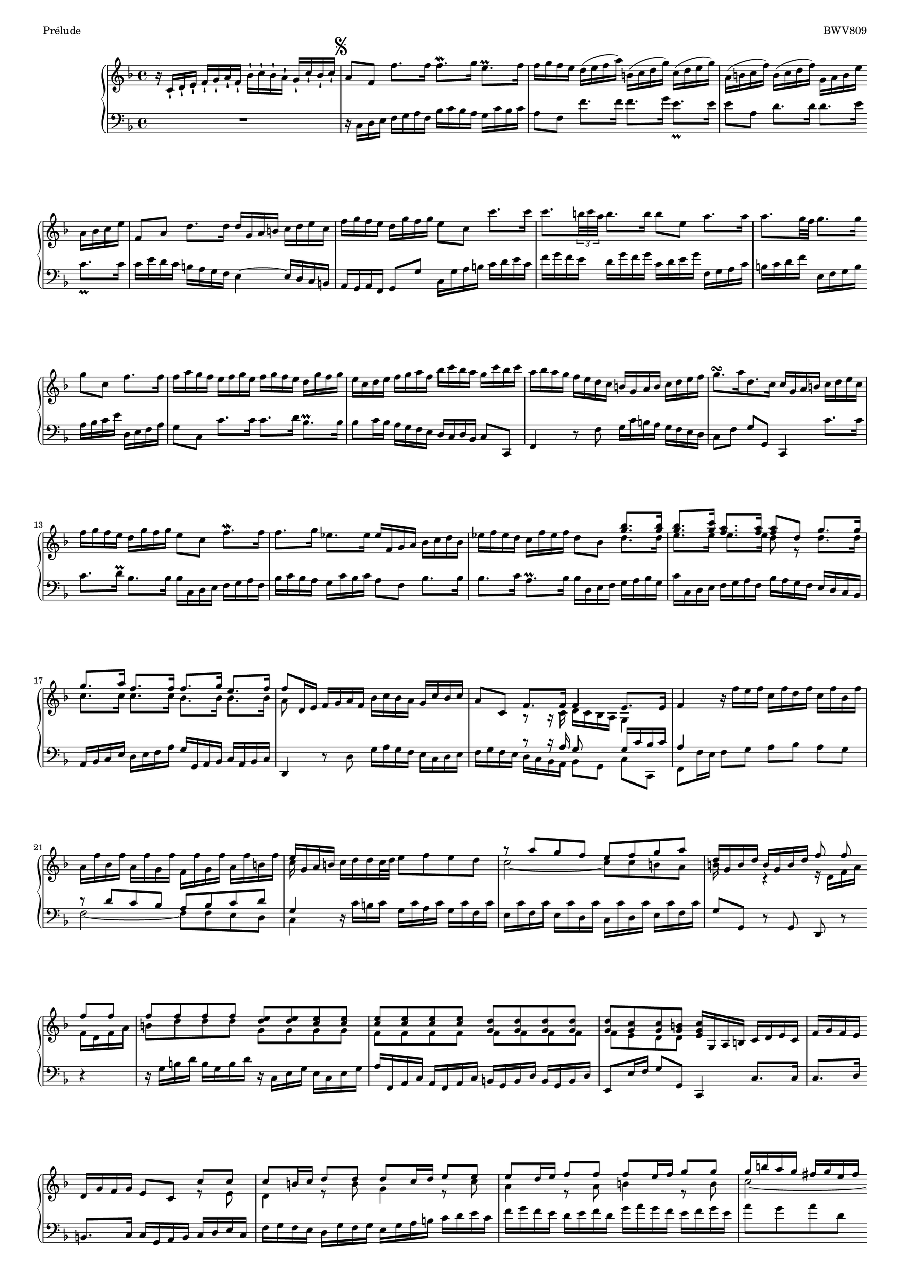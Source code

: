 \version "2.18.2"

\header {
  piece = "Prélude"
  opus = "BWV809"
  % Enlever le pied de page par défaut
  tagline = ##f
}

#(set-global-staff-size 18)

\paper {
  %#(set-paper-size "a4")
  #(set-paper-size "a3")
}

global = {
  \key f \major
  \time 4/4
}

%{
csd = \change Staff="down"
csu = \change Staff="up"
sd = \stemDown
su = \stemUp
%}

% {
csd = ""
csu = ""
sd = ""
su = ""
% }

right = \relative c' {
  \global
  
  \su r16 c-! d-! e-! f-! g-! a-! f-! bes-! c-! bes-! a-! g-! c-! bes-! c-!
  \mark \markup { \musicglyph #"scripts.segno" }
  a8 f \sd f'8. f16 f8.\mordent g16 e8.\prall f16
  
  f g f e \su d( e f a) b,( c d g) c,( d e g)
  a,( b c f) b,( c d f) g, a b e a, b c e
  
  f,8 a d8. d16 d g, a b \sd c d e c
  f g f e d g f g e8 c c'8. c16 
  c8. \tuplet 3/2 { b32 c a } b8. b16 b8 e, a8. a16
  
  a8. g32 f g8. g16 g8 c, f8. f16
  f a g f e f g e f g f e d g f g
  
  e c d e f g a f bes c bes a g c bes c
  a bes a g f e d c b g a b c d e f 
  g8.[\turn a16 d,8. c16] c \su g a b \sd c d e c
  
  
  f g f e d g f g e8 c f8.-\mordent f16
  f8. g16 ees8. ees16 ees f, g a bes c d bes
  
  ees f ees d c f ees f d8 bes << {bes'8. bes16} {g8. g16} \\ {d8. d16} >>
  << {bes'8. c16 a8. a16 a8 d, g8. g16 } {g8. g16 f8. f16 f8 s s4} \\ {e8. e16 e8. e16 d8 r d8. d16} >>
  
  << {g8. a16 f8. f16 f8. g16 e8. f16} \\ { c8. c16 c8. c16 bes8. bes16 bes8. bes16} >>
  << {f'8 d,16 e} \\ {a8 s} >> \su f16 g a f bes c bes a g c bes c
  a8 c, << {f8. f16 f4 e8. e16} \\ {r8 r16 \su c d c bes \csd a g4 } >>
  
  f'4 r16 \sd f' e f c f d f c f bes, f'
  \su a, f' bes, f' a, f' g, f' f, f' g, f' a, f' b, f'
  << {e g, a b} \\ {c s s s} >> c d d c32 d e8 f e d
  
  << {r8 a' g f e f g a } \\ {c,2 ~ c8 c b a} >>
  << {d16 g, b d b g b d f8 f f f} \\ {b,16 s8. r4 r16 d, f a f d f a} >>
  
  << {f'8 f f f} \\ {b, d d d} >> << {e e e e} {d d c c} \\ {g g g g} >>
  << {e' e e e} {c c c c} \\ {f, f f f} >> << {d' d d d} {g, g g g} \\ {f f f f}>>
  << {d' c c b} {g g g g} \\ {f e d d} >> << {c'16 g, a b c d e c} {g'} {e} >>
  
  
  f16 g f e d g f g e8 c << {c' c} \\ {r e,} >>
  << {c' b16 c d8 d d c16 d e8 e} \\ {d,4 r8 b' g4 r8 c} >>
  
  << {e d16 e f8 f f e16 f g8 g} \\ {a,4 r8 a b4 r8 b} >>
  << {g'16 b a g fis g e fis g8 d g8. g16} \\ {c,2 ~ c16 c b a b8. b16} >>
  
  
}

left = \relative c {
  \global
  
  R1
  \mark \markup { \musicglyph #"scripts.segno" }
  \sd r16 c d e f g a f bes c bes a g c bes c
  
  a8 f \csu f'8. f16 f8. g16 e8._\prall e16
  e8 \su \csd a, \csu \sd d8. d16 d8. e16 c8._\prall c16
  
  c e d c \csd b a g f e4 ~ e16 d c b 
  \su a g a f g8 \sd g' c,16 g' a b \csu c d e c
  f g f e d g f g c, d e g \csd f, g a c
  
  b c d \csu f \csd e, f g b a b c \csu e \csd d, e f a
  g8 \su c, \sd c'8. c16 c8. d16 bes8.\prall bes16
  
  bes8 c16 bes a g f e d c d bes c8 \su c,
  f4 \sd r8 f' g16 c b a g f e d 
  c8[ f] g[ \su g,]  c,4 \sd c''8. c16
  
  
  c8. d16\prall bes8. bes16 bes \su c, d e \sd f g a f
  bes c bes a g c bes c a8 f bes8. bes16
  
  bes8. c16 a8.\prall bes16 bes d, e f g a bes g
  c \su c, d e \sd f g a f bes a g f e d c bes
  
  \su a bes c e \sd d e f a g \su g, a bes c a bes c
  d,4 r8 \sd d' g16 a g f e c d e
  f g f e << {r8 r16 a \sd g8 s g16 c bes c} \\ {d, c bes a bes8[ g] c[ \su c,]} >>
  
  << {a''4} \\ {\su f,8 \sd f'16 e} >> f8 g a[ bes] a[ g]
  << {r8 d' c bes a bes c d g,4} \\ {f2 ~ f8 f e d c4} >>
  r16 c' b c g c a c g c f, c'
  
  e, c' f, c' e, c' d, c' c, c' d, c' e, c' f, c'
  g8 g, r g d r r4
  
  r16 g' b d b g b d r c, e g e c e g
  a f, a c a f a c b g b d b g b d
  e,8 e'16 f g8 g, c,4 c'8. c16
  
  
  c8. d16 b8. c16 c g a b c d e c 
  f g f e d g f g e g a b c d e c
  
  f g f e d e f d g a g f e f g e
  a8 g a d, g4 ~ g16 f e d
  
  cis a b cis d e f d g a g f e a g a
  f4 r8 f, ~ f16 a g f e d c b
  
  a g a f g4 c,8 c'16 b c8 d
  e f e d c2 ~ c8 c bes a g4 r16 g' fis g
  
  d g ees g d g c, g' bes, g' c, g' bes, g' a, g'
  g, g' a, g' b, g' cis, g' f g f e d e f d
  
  g a g f e a g a f4 r8 bes
  e,4 
}

breaksI = {
  s1*2 \break s1*2 \break s1*3 \break s1*2 \break s1*3 \break \pageBreak
  s1*2 \break s1*2 \break s1*3 \break s1*3 \break s1*2 \break s1*3 \break \pageBreak
  s1*2 \break s1*2 \break s1*2 \break s1*3 \break s1*2 \break s1*3 \break \pageBreak
  s1*2 \break s1*3 \break s1*3 \break s1*2 \break s1*2 \break s1*3 \break \pageBreak
  s1*2 \break s1*3 \break s1*2 \break s1*3 \break s1*2 \break s1*3 \break \pageBreak
  s1*2 \break s1*3 \break s1*2 \break s1*3 \break s1*3 \break s1*3 \break \pageBreak
  s1*2 \break s1*2 \break s1*2 \break s1*2 \break s1*2 \break\pageBreak
  s1*2 \break s1*2 \break s1*2 \break s1*2 \break s1*3 \break
}

breaksII = {
      s1*3 s2. \bar "" \break
   s4 s1*3 s2  \bar "" \break
   s2 s1*4             \break
      s1*4             \break
      s1*4             \break
      s1*3 s2. \bar "" \break
   s4 s1*3 s4  \bar "" \break
   s2. s1*2 s2  \bar "" \break
   \pageBreak

}

\score {
  \new PianoStaff <<
    \new Staff = "up" { 
      << \breaksII \right >>
    }
    \new Staff = "down" { \clef bass << \breaksII \left >> }
  >>
  \layout { }
}

